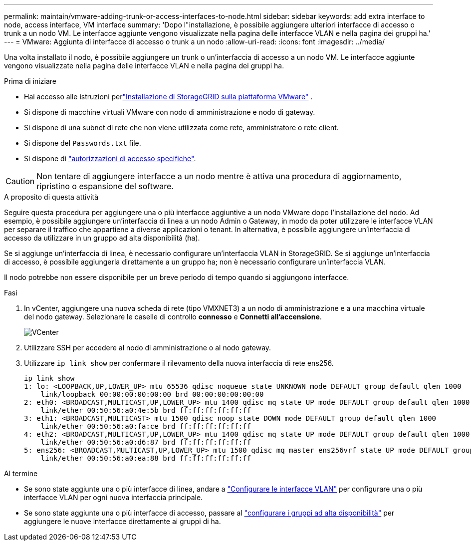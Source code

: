 ---
permalink: maintain/vmware-adding-trunk-or-access-interfaces-to-node.html 
sidebar: sidebar 
keywords: add extra interface to node, access interface, VM interface 
summary: 'Dopo l"installazione, è possibile aggiungere ulteriori interfacce di accesso o trunk a un nodo VM. Le interfacce aggiunte vengono visualizzate nella pagina delle interfacce VLAN e nella pagina dei gruppi ha.' 
---
= VMware: Aggiunta di interfacce di accesso o trunk a un nodo
:allow-uri-read: 
:icons: font
:imagesdir: ../media/


[role="lead"]
Una volta installato il nodo, è possibile aggiungere un trunk o un'interfaccia di accesso a un nodo VM. Le interfacce aggiunte vengono visualizzate nella pagina delle interfacce VLAN e nella pagina dei gruppi ha.

.Prima di iniziare
* Hai accesso alle istruzioni perlink:../swnodes/index.html["Installazione di StorageGRID sulla piattaforma VMware"] .
* Si dispone di macchine virtuali VMware con nodo di amministrazione e nodo di gateway.
* Si dispone di una subnet di rete che non viene utilizzata come rete, amministratore o rete client.
* Si dispone del `Passwords.txt` file.
* Si dispone di link:../admin/admin-group-permissions.html["autorizzazioni di accesso specifiche"].



CAUTION: Non tentare di aggiungere interfacce a un nodo mentre è attiva una procedura di aggiornamento, ripristino o espansione del software.

.A proposito di questa attività
Seguire questa procedura per aggiungere una o più interfacce aggiuntive a un nodo VMware dopo l'installazione del nodo. Ad esempio, è possibile aggiungere un'interfaccia di linea a un nodo Admin o Gateway, in modo da poter utilizzare le interfacce VLAN per separare il traffico che appartiene a diverse applicazioni o tenant. In alternativa, è possibile aggiungere un'interfaccia di accesso da utilizzare in un gruppo ad alta disponibilità (ha).

Se si aggiunge un'interfaccia di linea, è necessario configurare un'interfaccia VLAN in StorageGRID. Se si aggiunge un'interfaccia di accesso, è possibile aggiungerla direttamente a un gruppo ha; non è necessario configurare un'interfaccia VLAN.

Il nodo potrebbe non essere disponibile per un breve periodo di tempo quando si aggiungono interfacce.

.Fasi
. In vCenter, aggiungere una nuova scheda di rete (tipo VMXNET3) a un nodo di amministrazione e a una macchina virtuale del nodo gateway. Selezionare le caselle di controllo *connesso* e *Connetti all'accensione*.
+
image::../media/vcenter.png[VCenter]

. Utilizzare SSH per accedere al nodo di amministrazione o al nodo gateway.
. Utilizzare `ip link show` per confermare il rilevamento della nuova interfaccia di rete ens256.
+
[listing]
----
ip link show
1: lo: <LOOPBACK,UP,LOWER_UP> mtu 65536 qdisc noqueue state UNKNOWN mode DEFAULT group default qlen 1000
    link/loopback 00:00:00:00:00:00 brd 00:00:00:00:00:00
2: eth0: <BROADCAST,MULTICAST,UP,LOWER_UP> mtu 1400 qdisc mq state UP mode DEFAULT group default qlen 1000
    link/ether 00:50:56:a0:4e:5b brd ff:ff:ff:ff:ff:ff
3: eth1: <BROADCAST,MULTICAST> mtu 1500 qdisc noop state DOWN mode DEFAULT group default qlen 1000
    link/ether 00:50:56:a0:fa:ce brd ff:ff:ff:ff:ff:ff
4: eth2: <BROADCAST,MULTICAST,UP,LOWER_UP> mtu 1400 qdisc mq state UP mode DEFAULT group default qlen 1000
    link/ether 00:50:56:a0:d6:87 brd ff:ff:ff:ff:ff:ff
5: ens256: <BROADCAST,MULTICAST,UP,LOWER_UP> mtu 1500 qdisc mq master ens256vrf state UP mode DEFAULT group default qlen 1000
    link/ether 00:50:56:a0:ea:88 brd ff:ff:ff:ff:ff:ff
----


.Al termine
* Se sono state aggiunte una o più interfacce di linea, andare a link:../admin/configure-vlan-interfaces.html["Configurare le interfacce VLAN"] per configurare una o più interfacce VLAN per ogni nuova interfaccia principale.
* Se sono state aggiunte una o più interfacce di accesso, passare al link:../admin/configure-high-availability-group.html["configurare i gruppi ad alta disponibilità"] per aggiungere le nuove interfacce direttamente ai gruppi di ha.

